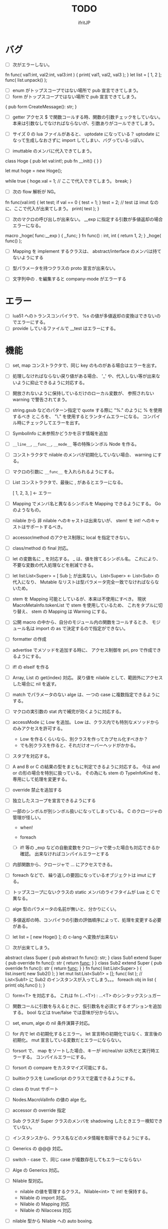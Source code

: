 # -*- coding:utf-8 -*-
#+AUTHOR: ifritJP
#+STARTUP: nofold
#+OPTIONS: ^:{}
#+HTML_HEAD: <link rel="stylesheet" type="text/css" href="org-mode-document.css" />

#+TITLE: TODO

* バグ
- [ ] 次がエラーしない。
fn func( val1:int, val2:int, val3:int ) {
   print( val1, val2, val3 );
}
let list = [ 1, 2 ];
func( list.unpack() );

  
- [ ] enum がトップスコープではない場所で pub 宣言できてしまう。
- [ ] form がトップスコープではない場所で pub 宣言できてしまう。
{
   pub form CreateMessage(): str;
}
  
- [ ] getter アクセス $ で関数コールする時、関数の引数チェックをしていない。
      本来は引数なしでなければならないが、引数ありがコールできてしまう。
  
- [ ] サイズ 0 の lua ファイルがあると、 uptodate になっている？
      uptodate になって生成しなおさずに import してしまい、バグっているっぽい。
  
- [ ] imuttable のメンバに代入できてしまう。
class Hoge {
   pub let val:int!;
   pub fn __init() {
   }
}

let mut hoge = new Hoge();

while true {
   hoge.val = 1; // ここで代入できてしまう。
   break;
}

  
- [ ] 次の flow 解析が NG。
fn func(val:int) {
   let test;
   if val == 0 {
      test = 1;
   }
   test = 2; // test は imut なのに、ここで代入が出来てしまう。 
   print( test );
}
  
  
- [ ] 次のマクロの呼び出しが出来ない。
  __exp に指定する引数が多値返却の場合エラーになる。

macro _hoge( func:__exp ) {
  ,,func;
}
fn func() : int, int {
  return 1, 2;
}
_hoge( func() );

  
- [ ] Mapping を implement するクラスは、 abstract/interface のメンバは持てないようにする
- [ ] 型パラメータを持つクラスの proto 宣言が出来ない。
  
- [ ] 文字列中の . を編集すると company-mode がエラーする
  
* エラー  

- [ ] lua51 へのトランスコンパイラで、 %s の値が多値返却の変換はできないのでエラーにする。
- [ ] provide しているファイルで __test はエラーにする。
  
* 機能

- [ ] set, map コンストラクタで、同じ key のものがある場合はエラーを出す。
  
- [ ] 処理しなければならない戻り値がある場合、
      '_' や、代入しない等が出来ないように抑止できるように対応する。
      
- [ ] 開放されないように保持しているだけのローカル変数が、
      参照されない warning で警告されてまう。
    
- [ ] string.gsub などのパターン指定で quote する際に "%." のように % を使用するべき
      ところを、 "\." を使用するとランタイムエラーになる。
      コンパイル時にチェックしてエラーを出す。
  
  
- [ ] SymbolInfo に未参照かどうかを示す情報を追加
- [ ] =__line__=, =__func__=, =__mode__= 等の特殊シンボル Node を作る。

- [ ] コンストラクタで nilable のメンバが初期化していない場合、 warning にする。

- [ ] マクロの引数に =__func__= を入れられるようにする。  

- [ ] List コンストラクタで、最後に , があるとエラーになる。

      [ 1, 2, 3, ]  ← エラー

- [ ] Mapping でメンバ名と異なるシンボルを Mapping できるようにする。 Go のようなもの。

- [ ] nilable から 非 nilable へのキャストは出来ないが、
      stem! を int! へのキャストはサポートするべき。
- [ ] accessor/method のアクセス制限に local を指定できない。
- [ ] class/method の final 対応。
  
- [ ] let の変数名に _ を対応する。
      _ は、値を捨てるシンボル名。
        これにより、不要な変数の代入処理などを削減できる。
  
- [ ] let list:List<Super> = [ Sub ]; が出来ない。
      List<Super> <- List<Sub> の代入になり、
      Mutable なリストは型パラメータ完全一致でなければならないため。

- [ ] stem を Mapping 可能としているが、本来は不使用にすべき。
      現状 MacroMetaInfo.tokenList で stem を使用しているため、
      これをタプルに切り替え、 stem の Mapping は Warning にする。
  
- [ ] 公開 macro の中から、自分のモジュール内の関数をコールするとき、
      モジュール名は import の as で決定するので指定ができない。

- [ ] formatter の作成

  
- [ ] advertise でメソッドを追加する時に、
      アクセス制御を pri, pro で作成できるようにする。
  
- [ ] if! の elseif を作る  

- [ ] Array, List の get(index) 対応。
      戻り値を nilable として、範囲外にアクセスした場合に nil を返す。
  
  
- [ ] match でパラメータのない alge は、一つの case に複数指定できるようにする。
  
- [ ] マクロの実引数の stat 内で補完が効くように対応する。
  
- [ ] accessMode に Low を追加。
    Low は、クラス内でも特別なメソッドからのみアクセスを許可する。

    - Low を作るくらいなら、別クラスを作ってカプセル化すべきか？
    - でも別クラスを作ると、それだけオーバーヘッドがかかる。
    
  
- [ ] スタブを対応する。  

- [ ] A and B or C の結果の型をまともに判定できるように対応する。
     今は and or の形の場合を特別に扱っている。
     その為にも stem の TypeInfoKind を、専用にして処理を変更する。
  
- [ ] override 禁止を追加する
  
- [ ] 独立したスコープを宣言できるようにする
  
- [ ] 一部のシンボルが別シンボル扱いになってしまっている。
      C のクロージャの管理が怪しい。
     - when!
     - foreach 
       
     - [ ] if! 等の _exp などの自動変数をクロージャで使った場合も対応できるか確認。
       出来なければコンパイルエラーとする

  
- [ ] 内部関数から、クロージャで ... にアクセスできる。
  
 
- [ ] foreach などで、 繰り返しの要因になっているオブジェクトは imut にする。
  
  
- [ ] トップスコープにないクラスの static メンバのライフタイムが Lua と C で異なる。
  
- [ ] alge 型のパラメータの名前が無いと、分かりにくい。
  
- [ ] 多値返却の時、コンパイラの引数の評価順序によって、処理を変更する必要がある。

 
  
- [ ] let list = [ new Hoge() ]; の c-lang へ変換が出来ない

  
- [ ] 次が出来てしまう。
  
abstract class Super {
   pub abstract fn func(): str;
}
class Sub1 extend Super {
   pub override fn func(): str {
      return __func__;
   }
}
class Sub2 extend Super {
   pub override fn func(): str {
      return __func__;
   }
}
fn func( list:List<Super> ) {
   list.insert( new Sub2() );
}
let mut list:List<Sub1> = [];
func( list ); // List<Sub1> に Sub2 のインスタンスが入ってしまう。。。
foreach obj in list {
   print( obj.func() );
}

  
  
- [ ] form<T> を対応する。 これは fn (...<T>) : ...<T> のシンタックスシュガー

- [ ] 関数コールに引数を与えるときに、仮引数名を必須とするオプションを追加する。
      bool などは true/false では意味が分からない。
  
- [ ] set, enum, alge の nil 条件演算子対応。
- [ ] for 内で let の初期化するとエラー。
      let 宣言時の初期化ではなく、宣言後の初期化。
      mut 宣言している変数だとエラーにならない。
  
- [ ] forsort で、 map をソートした場合、キーが int/real/str 以外だと実行時エラーする。
      コンパイルエラーにする。
 
- [ ] forsort の compare をカスタマイズ可能にする。
- [ ] builtinクラスを LuneScript のクラスで定義できるようにする。
- [ ] class の trust サポート

- [ ] Nodes.MacroValInfo の値の alge 化。
- [ ] accessor の override 指定
  
- [ ] Sub クラスが Super クラスのメンバを shadowing したときエラー検知できていない。
- [ ] インスタンスから、クラス名などのメタ情報を取得できるようにする。
- [ ] Generics の @@@ 対応。
  
- [ ] switch - case で、同じ case が複数存在してもエラーにならない

     
- [ ] Alge の Generics 対応。
- [ ] Nilable 型対応。
      - nilable の値を管理するクラス。 Nilable<int> で int! を保持する。
      - Nilable の import 対応。
      - Nilable の Mapping 対応
      - Nilable の Nilaccess 対応
- [ ] nilable 型から Nilable への auto boxing.
      - 引数
      - alge 引数
      - 変数代入
      - return
- [ ] Generics のクラスの getTxt() のタイプが T になる。
      本来は Set<int> になるべきところが、 Set<T> になる。
  
- [ ] inner 関数を定義した時、意図せずに外部のシンボルにアクセスしてしまうことがある。
      外部シンボルにアクセスできないようなブロックを宣言可能にする。
- [ ] meta ファイルがあると、 meta が古くても以前の meta の情報を使用して補完している。
- [ ] interface を継承した interface の制限をまとめる
- [ ] switch の式化  
- [ ] enum 値を追加した時、その enum 側を利用している switch などを
      簡単にチェックできる機能を追加する。
- [ ] 同名のメソッドを持つメンバを複数 advertise したときの動作が未定義。
- [ ] json 型を追加する。 json 型は Map のサブセットで、
      key,value に設定可能な型を制限する。 json 型を mapping する jmapping を追加。
- [ ] if! let の else で、  nilable の値にアクセス出来るようにする。
- [ ] 引数を 2 つの型に限定することが出来ない。
      例えば int、str どちらかに限定できない。現状だと stem になってしまう。
- [ ] interface にメソッドの処理を書けるようにする。
- [ ] super クラスと interface で同名で異なる型のメソッドを定義しているときに
      エラーにならない。
- [ ] switch に使用している値にアクセスできるように (_exp)
- [ ] string 系の組込みメソッド拡充。
- [ ] 配列の繰り返し要素指定定義。
- [ ] SymbolInfo の canBeLeft と mutable の扱いを整理する。
      本来は、 canBeLeft は変数自体の書き換えで、mutable はオブジェクトの操作。
      mutable は、 expTypeInfo の mutable で制御すべき。
- [ ] 空文、空のブロック文の時に、 Lua のバージョンによっては nop を入れる。
- [ ] ローカル変数が 200 を越えると Lua 実行時エラーになるので、ガードをかける。
      - import
      - enum
      - class
      - macro
      - func
      - var
- [ ] 後置 ! の対応。 unwrap のシンタックスシュガー。 ただし unwrap の default はなし。
- [ ] 同じ名前を global 宣言しているモジュールをインポートすると、 
      prototype 宣言の型チェック処理が動いてしまう。

      
- [ ] 関数呼び出しの シンタックスシュガー対応
- [ ] 関数呼び出しの引数名指定
- [ ] マクロを別 TransUnit で処理。
      - [ ] マクロ内での import。
- [ ] トランスコード時、関数の型(引数、戻り値)をコメントで出力する
- [ ] enum への変換 _from() で、アンマッチ時のデフォルト値を持つ関数を追加。
- [ ] class 内 class, enum サポート。
- [ ] コメントを Lua コードに出力
- [ ] テストコードのサポート。テストコードでは pri のデータにもアクセス可能とする。
- [ ] front.lns の lua, save, glue 毎の関数化
- [ ] when のブロック内でシンボルを補完すると、 nilable と 非 nilable の両方が出る。

*  C へのトランスコード

- [ ] 相互参照すると開放されない
  
#+BEGIN_SRC lns
let mut val:Map<int,stem> = {};
let mut val2:Map<int,stem> = { 0:val };
val[ 0 ] = val2;
class Test {
   let mut val:stem! {non,pub};
}
let mut test = new Test( nil );
test.set_val( test );
#+END_SRC
  
- [ ] メソッド内でのクロージャアクセスに対応できていない。
      コンパイルエラーになる。

#+BEGIN_SRC lns
let test;
{
   let work = 1;
   class Test {
      pub fn func() {
         print( work );
      }
   }
   test = new Test();
}
test.func();
#+END_SRC

- [ ] anonymous 関数から、クロージャをコールするとコンパイルエラー

#+BEGIN_SRC lns
let func2:form;
{
   let val = 1;
   fn func( work:int ) {
      print( work + val );
   }
   func2 = fn () {
      func( 10 );
   };
}
func2(##);
#+END_SRC
  
  
- [ ] Scope.accessSymbol() で、 Arg, Var のみ処理しているが、
      Func も処理対象にする。ただし、 Closure でない関数は除外。
      Func の ExpRef ノードを保持しておき、 
      AST ノード解析後に改めて Closure の検出を行なう。
      AST 解析後でないと Closure かどうかを正確に判断できない。
  
- [ ] チュートリアル
   - [X] value.org
   - [X] set.org
   - [X] variable.org     
   - [X] func.org
   - [X] arg.org
   - [X] multipleRetVal.org
   - [X] defaultArg.org
   - [X] nilable.org
   - [X] branch.org
   - [X] cast.org
   - [X] class1.org
   - [X] class2accessor.org
   - [X] classAdvertise.org
   - [X] classInherit.org
   - [X] classMapping.org
   - [X] classOverride.org
   - [-] crosscompile.org
   - [X] enum.org
   - [X] generics.org
   - [-] import.org
   - [X] interface.org
   - [X] loop.org
   - [-] macro.org
   - [X] match.org
   - [ ] nilcond.org
   - [ ] recommend.org
   - [ ] require.org
   - [ ] test.org

  


- [ ] セルフホスティング
   - [X] Ver
   - [X] LuaMod
   - [X] LuneControl
   - [ ] Meta
   - [X] Testing
   - [X] Code
   - [ ] Log
   - [X] LuaVer
   - [X] Depend
   - [X] Util
   - [ ] frontInterface
   - [X] Writer
   - [X] Parser
   - [ ] Ast
   - [ ] Option
   - [ ] Nodes
   - [ ] Formatter
   - [ ] dumpNode
   - [ ] Macro
   - [ ] TransUnit
   - [ ] convLua
   - [ ] convCC
   - [ ] OutputDepend
   - [ ] TestCtrl
   - [ ] front
   - [ ] glueFilter
  

   
- [ ] block の stem 変数は、 lune_stem_t ではなく lune_stem_t * で管理すべき。
      大域ジャンプに対応できない。
  
- [ ] 次の処理が変換に失敗する
  fn func( val:int ) {
    let list = [ val, val ];
  }
  
   

- [ ] processToIF() の処理を関数コール処理に入れる。

- [ ] when! や if! などで定義したシンボルをクロージャで使用する場合の対応。

- [ ] any のメンバに確保に使用した allocateor を保持させ、
      gc の処理で free する際にそれを使用する。

 
- [ ] C モジュールのコール。 C からのコール。
- [ ] スレッド
- [ ] 排他が必要な変数の宣言と、排他ブロック宣言。
- [ ] lns のビルドツールを作成する。
      ビルドツールによって .meta ファイル等の出力に排他制御をいれて、
      マルチスレッドで処理できるようにする。

- [X] メソッド内の関数定義が多重に定義される

- [X] クロージャと普通の関数とで、関数の型を変える。
      今は普通の関数にも form 引数が付いているが、これを削除する。

- [X] 
     let map:stem!, err = func();

     上記のソースを C に落すと次になる。
     
      lune_setQ( map_130, lune_fromDDD( lune_call_form( _pEnv, func_129.val.pAny, lune_global.ddd0 ).val.pAny, 0 ) );
      lune_setQ( err_131, lune_fromDDD( lune_call_form( _pEnv, func_129.val.pAny, lune_global.ddd0 ).val.pAny, 1 ) );
     
     func() の戻り値が ... で、複数扱いになっていない。


      

     
** 高速化

- [ ] 単純な ExRef からのメソッド呼び出しでも call ラッパを使用しているが、
      ダイレクトでコールする方が効率が良い。
      
- [ ] 比較演算の結果が stem になっている。

      if ( val1 > val2 ) {
      }

      上記が次のようになる

      if ( lns_isCondTrue( LNS_STEM_BOOL( val1 > val2 ) ) {
      }

   
- [ ] メソッド内で、 self にアクセスしていない場合、
      self のオブジェクトを宣言しない。


- [X] stem と any の分離
  - [X] collection を stem で扱う。
  - [X] int 系の closure を any で扱っているが、これを val にして、
        val に stem を保持する。
  - [X] nil を any で扱っているが、これを stem で扱うにする。
  - [X] any から int 系を削除する。
  - [X] enum の値のオブジェクトをグローバルで宣言しない。
        いまは any で扱っているため、毎回インスタンス生成しないように 、
	グローバルで生成しているが、 any で扱わなくて大丈夫なので、変更する。
        
- [X] stem,any,prim の使いわけ
     - [X] bool を stem ではなく prim に変更。
      
      
   
- [ ] block で stemNum, varNum が  0 のものは、 enter/leave 処理を入れない。
      ただし、block 内で new している場合や、戻り値がプリミティブ以外のものがある場合、
      enter/leave 処理を入れないと開放タイミングが遅れる。
      この辺りを調整する方法を考える。

- [ ] if 文の条件で lune_isCondTrue() を使用しているが、
      式の評価結果が nilable でなければ不要。
  
- [ ] lune_stem_t の alloc 処理を高速化。
      - lune_stem_t の pNext, pPrev を利用して空きリストを作成して、
	そこから alloc する。
	最初は単純にバッファからの先頭から順に確保し、
	最後まで確保し終ったら空きリストから取得する。

- [ ] lune_func2stem が汎用化のため可変長引数を使っているが、
      可変長引数はオーバーヘッドが重い。
      それぞれ専用関数を作って処理する。

- [ ] immediate 文字列は、毎度生成するのではなく、
      static に生成しておいてそれを返す。

- [ ] collection の int とそれ以外(real は stem 等と同じ)を分ける。 

- [X] for 等の loop ブロックは、
      lune_enter_block(), lune_leave_block() 処理をブロック内ではなく、
      ブロック外にする。
      ブロック内の先頭で lune_reset_block() を実行する。
- [X] 戻り値が 1 つの int の関数でも stem 型を返している。

   

* emacs
- [ ] emacs のカーソル位置にあるシンボルの型確認
- [ ] 行末が文字列、コメントだと、emacs のインデント調整がおかしい
- [ ] org-mode で lns コードを実行できるようにする

- [X] anonymous 関数を引数にした場合、その次の引数のインデント位置がおかしい
- [X] emacs のインデントで行末に無駄なスペースが入る
- [X] company-mode で run-at-time のリトライ処理が走る時、
      バッファが変っているとエラー。


* 制限・仕様

- pri の同名関数を sub class 側で定義できてしまう。
  - これが出来ないと、super クラスの中身まで sub class 側で知っておく必要があり、
    カプセル化と矛盾する。

- List, Map, Array の kind を Class にはしない。
  - Class にしてしまうと、 Generics の特殊処理が上手くいかない。

- 関数内の関数で __func__ を使用した場合、モジュール名が __func__ に付かない。
  mod.func.inner にならずに func.inner になる。

- 宣言した変数を代入だけして使用していない場合、警告する。引数は除外。
  これは対応しない。
  なぜなら多値の戻り値を格納した場合、全ての変数を利用するとは限らないため。

* テストコード

- [ ] Map オブジェクトに [] でインデックスアクセスする時に、
      キーの型チェックが出来ていない。
     .sym でシンボルアクセスするときのチェックも出来ていない。
- [ ] 依存ソース一覧(subfile,import)を出力する機能を追加する。
- [X] 外部のモジュールで宣言された、コンストラクタを持つ class を extend 
- [X] 間接 import したモジュール内の enum の omit アクセス
- [X] 引数が enum の nilable だった場合、補完が効かない。
- [X] enum 値のシンボル名が文字列等のシンボル以外でも定義できてしまう。
- [X] pub 宣言している変数の型の Map のキーが、 pub 宣言していないとエラー検知しない。
- [X] meta 情報の削減
- [X] メソッドの prototype 宣言と、実際の定義が違う時に、型チェックしていない。
- [X] interface を implement しているときに、 関数の引数チェックしていない。
- [X] enum の nilable から $_txt すると、型が str でなく get__txt 型になっている
- [X] proto 宣言と、実際の宣言時で abstruct の違いがエラーにならない。
- [X] ループ外で break を実行してもエラーしない。
- [X] static メソッドから self が参照できる。
- [X] abstruct な Super クラスが実装していないメソッドを、
      サブクラスが実装していない場合にエラーが出ない。
- [X] interface を extend している abstruct クラスで、
      メソッドを実装しないとエラーになる。
- [X] 'pro' のメソッドが外部モジュールで override できない。
- [X] 'pro' のメソッドが外部モジュールで call できない。
- [X] Mapping の処理がクラス宣言後なので、
      クラス宣言内部から _toMap() 等が利用できない。
- [X] コンストラクタで __func__ を使うと nil になる。
- [X] method から form へのキャストが出来てしまう。  
- [X] Map のキーが enum だった場合、補完が利かない。
- [X] let val:List<Hoge>! のとき、 val$[1] のアクセス結果が Hoge になっている。
      本来は Hoge! であるべき。
- [X] Mapping で、メンバの型が Class の nilable だった場合、 _fromMap に失敗する。
- [X] super の引数チェック
- [X] prototype 宣言しかしていないメソッドを持つクラスのエラー出力対応。
- [X] abstruct が typo。 実際は abstract。
- [X] 関数のないところで return できてしまう。
- [X] enum 型名 == enum 値 ができてしまう。
- [X] 複数値を返す関数呼び出しを () で括った場合、本来は値が一つになるはずが、複数のまま。
- [X] 外部モジュールで error している関数を呼んだ場合、 getBreakKind() が Error にならない
- [X] 戻り値を持つ関数の、return 有無を確認するフロー解析
- [X] macro 内の変数に mut を設定しても上書きが無視される。
- [X] macro 内の `{} がエラーになる。
- [X] form を pub 宣言した型名を、外部からその型名でアクセスできない。
- [X] while true {} のループ内の for 文などから return した場合、 return なしになる。
- [X] 同じ型の関数を複数宣言してもエラーにならない。
- [X] 外部モジュールで宣言した form を、引数にもつ __init を pub にするとエラー。
- [X] 外部モジュールで宣言した super class のメンバに代入できない。 immutable 扱いになる。
- [X] 外部モジュールの pro メソッドが、 pub として登録されている。
- [X] コンストラクタで super を呼んでいなくてもエラーにならない。
- [X] 自動コンストラクタが super のコンストラクタを実行していない。
- [X] form の戻り値が nilable だと、戻り値なしの関数をセットできてしまう。  
- [X] abstract を override したメソッドから super() が呼べてしまう。
- [X] 自分自身を import すると処理が返ってこない。
- [X] if で、条件不成立にならない式を書けてしまう。
    if "" { }  等。
- [X] apply of で列挙される型が stem になってしまっている。
- [X] -u で lua を作ると、 lua のコメントの先頭に挿入されるパスが ./ が付いてしまう
- [X] 型名単体が r-value になっている。
- [X] table.unpack を list, array のメソッドに変更する
- [X] 戻り値を持たない関数の結果を、変数に代入できてしまう。
- [X] import 処理で lns ソースを解析する際、TypeId の IdProvider が同じものなので、
      TypeId の整合性が取れないことがある。
      import 時の typeId のリセット
- [X] __func__ が nil になることがある。
- [X] マクロ以外のシンボル名の先頭に _ を使っている場合のチェック
- [X] lua5.1 の対応
      - [X] package.searchpath() が 5.1 はない。
- [X] import のモジュールがない時に TransUnit を続けられるようにする。
      - TransUnit の解析は続けないが、強制エラー終了しないように修正。
- [X] macro を pub に出来るように。
- [X] map の型宣言で、 value の型宣言しなくてもエラーにならない。 
      Map<int> ができてしまう。
- [X] import のフォーマットバージョンチェック
- [X] ... を最終要素以外にも定義できてしまう。
- [X] Map のキー指定にタイプ名を指定できてしまう。
      hoge[ str ] = nil; 的な。
- [X] 次のような enum 表記が出来てしまう。
      enum HOGE {
         Val1,
         Val2,
      }
      HOGE.Val1.Val1 <--- これ
- [X] lnsc でコンパイル指定した lns ファイルがないと、 .lua, .meta.tmp ファイルが残る。
- [X] List.sort, Array.sort を対応する。
- [X] meta ファイルの更新を必要な時だけ行なう。
      meta に影響のないモジュール内部実装を変えただけの場合に、 
      meta を更新してしまうと、 それを import しているモジュールも更新対象になってしまう。
- [X] "%d" に対する引数がオーバ時にエラーしない。
- [X] "%q" は lua5.3 でも文字列以外は指定できない。
- [X] 関数、メソッドでない場所で __func__ が使えてしまう。  
- [X] unwrap default の型チェックが出来ていない。
      例えば次のようなことが出来てしまう。
      let val:str! = "abc";
      print( (unwrap val default 1) + 10 );
- [X] import しているシンボルを、自分のモジュールのシンボルとして公開する。
      モジュールの相互参照で切り出したときに、変更を最小にする。
      alias な感じ。
- [X] @@= は、メンバを持たないクラスのみに有効。  
- [X] static でないメソッドが r-value になっている。
- [X] unwrap と @@@ とで、 unwrap の方が優先順位が高い。 本来は逆。
- [X] stem からキャストする際に動的にタイプチェックし、
      マッチしていない場合は nil を返す @@@ 演算子を追加する。
- [X] 内部関数内では 初期値なし immutable のアクセスはエラーとする。
- [X] 変数の値保持制御で return 等の flow 解析を行なう。
- [X] 繰り返し文内で immutable な変数を書き換えられてしまう。
- [X] setter の mut 制御が出来ていない？ immutable なインスタンスでも set できる。
- [X] form 型の変数に関数オブジェクトを代入した時に、
      関数の引数が参照型から、非参照型を指定してもエラーにならない。
- [X] let! のブロックがフロー解析対象になっていない。
- [X] クラス定義の中でマクロが使えない。
      メソッド定義をマクロ化出来ない。
- [X] デフォルトコンストラクタを持つクラスを継承したときに、
      コンストラクタを宣言せずにクラスを作成可能にする
- [X] __init ブロック内で、プロトタイプ宣言している static メソッドを使うと nil エラー。
- [X] 定義済みの class を再度定義できてしまう。
- [X] 初期化していない型宣言もしていない変数に、 Imut な値をセットするとエラー
- [X] override メソッドの型一致チェックできていない。
- [X] nil 条件演算子 $ から getter アクセス $ すると、本来の nil 条件演算子制御が出来ない。
- [X] tonumber() の戻り値は real!
- [X] Make 時に _lune モジールのバージョン更新チェックを行なう
  
- [X] enum 値補完の時に enum の _from() などのメソッドまで表示されてしまう。  
- [X] let の初期値で enum が補完できない。
- [X] 次が実行時エラーする
  
class Test {
   let val:int;
}
class Sub extend Test {
}
- [X] 次のケースがエラーになる。
fn func( val:int! ) {
   foreach item in [1,2] {
      let! castType = val {
         castType = item; // error
      };
   }
}
- [X] 次の場合、要素の型が確定していない List を型推論で代入エラーにすべき
   let val;
   val = [];
- [X] import したモジュール内で宣言されたクラスの interface のメソッドにアクセスできなかった。
- [X] import を先頭以外にも出来るようにしたため、
      convLua.lns の self.typeInfo2ModuleName は、スコープと同じで階層化が必要。
- [X] let val:List<int>!;  
      val or [] が List<int> にならない。 List<int>!;  になってしまう。
- [X] 型指定アクセッサのアクセス制御判定が意図した動作になっていない。
  pub let val:Sub {pub:Super}; のこのとき、 
  Sub は pub でなくても Super が pub なら OK のはずが、 
  Sub が pub にないとエラーになってしまう。
- [X] override の時、 interface メドッドの mut の一致を確認してない？
- [X] fn ():int { return 1; } (); が実行時エラーする。
- [X] pub fn () {} が出来てしまう。 anonymous 関数は、本来 pub は出来ない。
- [X] nilable でないのに val$.$work が指定できる。
- [X] 関数引数のクロージャ。
      引数に対して lune_initVal_stem() する。
- [X] foreach 等のループ変数のクロージャ。
      ループ変数に対して lune_initVal_stem() する。
- [X] 意味のない箇所を () で括れてしまう。 
- [X] 本来、次は Pub でない Hoge を含んだ func が pub なので、エラーになるはず。
  
class Hoge {
}
pub fn func( list:&List<Hoge> );
      
- [X] 初期化していないメンバーがあるのにエラーにならない。
- [X] マクロの引数が足りない時にエラーにならない  
- [#] 次のエラーが検知できない。
form test();

test(); // test は form の型名なので、コールできないから本来はコンパイルエラー。
- [X] 次の時、 val の shadowing が検知できない
let val;

fn func() {
   let mut val;
}
- [X] タイプ名を指定するところに、変数名を指定できる。
let val = 1;
let list:List<val> = [];
- [X] 次のマクロが失敗する。
pub macro _DefOption( mode:str ) {
   {
      let name;
      name = ,,,mode;
   }
   class ,,name {
   }
}   

次のように let name を型宣言すると成功する。
   let name:sym;

- [X] import するモジュールパスに同名の名前が複数入っているとエラーする。
      import hoge.hoge.foo; // <--- hoge が 2 つ入っている。
- [X] match で case を書かないと解析ランタイムエラー
alge Hoge {
   Val1,
   Val2,
}
fn func( hoge:Hoge ) {
   match hoge {
   }
}
- [X] lua の keyword、 例えば end や function をシンボル名にしていると、実行時エラーになる
- [X] import したモジュールを型として使用したときのコンパイルエラーが想定外。
import SubC;

fn func( val:SubC ) {
}  
- [X] list コンストラクタで mut/imut 混合すると mut になっていたのを imut に修正
- [X] list コンストラクタで、共通の IF を持つ item は List<IF> となるように修正
- [X] switch/match の先頭の case で return などを使用している場合、
      フロー解析できていなかった
- [X] proto type 宣言だけのクラスを alge のパラメータにすると実行時エラー

  proto class Hoge;
  alge Test {
     Val( Hoge ),
  }
  class Hoge {
  }
- [X] match の case で、全ての型の case がある場合は default を不要に修正。
  - [X] flow チェックも対応
- [X] 同名のマクロが定義できる。
- [X] (-1) のパースが無限ループする。
- [X] リストのインデックスに 0 などの immediate の異常値で指定した場合、 warning とする。  
- [X] switch-case で、1つの case に複数の条件を指定した場合、
      flow チェックが出来ていなかった。
- [X] アクセスされていないシンボルの警告と '_' シンボルの対応。

  
- [ ] macro に与えられたリテラルな List/Array/Map/Set を、そのまま展開して変数に格納する。
- [ ] import すると、モジュールのシンボルがスコープに追加される。
      このシンボルが変数などと被ると使いづらい。
- [ ] モジュールパス名をシンボル名に使えない。
      例えば test/hoge.lns 内で、 test をシンボル名として使えない。
- [ ] import を先頭以外に書けるようにする。
- [ ] 全 Nodes を辿る処理を Nodes に追加。 
      Node を定義する際の macro で対応できるように。
- [ ] 関数内クラス、クラス内クラスに対応する。
     現状は関数内でクラス宣言できるが、
     メソッド宣言をクラス宣言外部で行なった場合などのケアが出来ていない。
- [ ] lune_set_block_var のタイミングで var の確保を行なう。
  
      

* ドキュメント

- [ ] -u オプション
- [ ] import as 対応
- [ ] __func__, __line__, __mod__ のサポート
- [X] form の型宣言
- [ ] メソッドの super
- [X] set 対応
- [ ] alias 対応  
- [X] when! の対応
     指定されたシンボルを unwrap して、ブロック内では unwrap 後の型として扱う。
- [X] map 型からの Class 生成(fromMap)、 Class からの map 生成 (toMap)
- [X] Lua 5.2 で bit 演算子を利用した場合、 bit モジュールを利用するように変換する
- [X] module 宣言したモジュールの glue コード自動生成
- [X] enum の全要素リストを取れるようにする。
- [X] bool 値との比較演算
- [X] クラス宣言のメソッド内から、自分自身のクラスを new できない。 
      メソッドの分離定義すると new できる。
      デフォルトコンストラクタを使用することを宣言できるようにする。
- [X] getter を省略して setter だけ生成できるように
- [X] "%s" (val) の %s と val の対応チェック
      - [X] lua5.1 の場合、 %s の val は tostring() する。
- [X] 型固定の可変長引数対応
- [X] 多値を返す関数を、意図せずに多値として扱ってしまう。
      例えば list.insert( func() ) で func() が int, int を返す場合、
      本来は list 末尾に値を挿入したいのに、
      末尾でない場所に格納されてしまい意図しない結果になる。
      ※ 要検討
      代入先が省略可能で、代入元が多値の第二引数以降なら warning を出す。
- [X] 独自クラスの generics 対応
- [X] Generics クラスの Mapping 対応
- [X] alge 型を enum 型のような省略表記が出来ない。
- [X] サブデータを持たない alge 型を == で比較できるようにする。
- [X] let で初期値を入れずに済むフロー解析
- [X] let!  等の nil ブロックのフロー解析。
- [X] nilable からキャストできない。
- [X] 次が出来てしまう。 
  test1(nil), test1( "abc" ) が出来てしまうのは NG。 
  
  test1() に stem! と相互変換できない引数を持つ関数は代入できてはダメ。
  fn (val:int) {} の引数は stem! との相互変換はできないので、本来は代入できてはダメ。

   form Test( ... );
   fn func( test1:Test ) {
      test1( nil );
   }

   func( fn (val:int) {
      print( val + 1 );
   } );
- [X] グローバルな _lune を使用しているが、これを -r オプションの場合はローカルにする。
      また、モジュールのパスを変更できるようにする。
      これは、モジュールを生成した LuneScript のバージョンが異なる場合に、
      正常動作するように対応するため。
      

- [ ] 値を扱えるマクロを定義できるようにする。

- [ ] int/real/str プリミティブ型の @@@ 対応。
- [ ] コンストラクタからメソッドをコールする場合、
      全メンバをセットしてから。
- [ ] getter で、メンバの super クラスの型で返したい。
       
  

* ビルド制御変更

#+BEGIN_SRC txt
mod1.meta: mod1.lns mod2.meta
#+END_SRC

上記依存関係の時、次のいずれかの条件が成立する時に meta ファイルを更新する。

- 更新時間が mod1.lns > mod1.meta
- 更新時間が mod2.meta > mod1.meta かつ、
  mod2.meta 内の ID が、 mod1.meta 内に保持している mod2.meta の ID と異なる。
  
meta ファイル内に、ビルド時の lns ファイルの更新時間と、ビルド回数から ID を生成する。

  ID = "%d.%d" (lnsファイルの更新時間, ビルド回数)

ここでビルド回数は、対象 lns ファイルを何回ビルドしたかを示す数で、
meta ファイル内に記録し、ビルド毎にインクリメントする。
lns ファイルに対応する meta ファイルがない場合は 1 とする。



mod2.meta: mod2.lns

     
      
  
  

* advent

- [X] 紹介
- [X] setup
- [X] hello world
- [X] 値
- [X] enum
- [X] 変数
- [X] 分岐
- [X] foreach 等の loop
- [X] 関数, form
- [X] nilable, unwrap, map
- [X] クロスコンパイル  
- [X] クラス 基本
- [X] クラス accessor
- [X] クラス 継承
- [X] クラス advertise
- [X] クラス override, super, abstract
- [X] alge  
- [X] インタフェース
- [X] mapping
- [X] nil 条件演算子
- [X] import, provide
- [X] require, module
- [X] macro
- [X] make
- [X] LuneScript を作ってみての感想
      - こんな機能が欲しかった
	- accessor の自動生成
        - advertise 
      - コーディングルールの強制
	- python のインデント
	- bool の比較
      - 近年の言語の調査

- [ ] subfile
- [ ] glue
